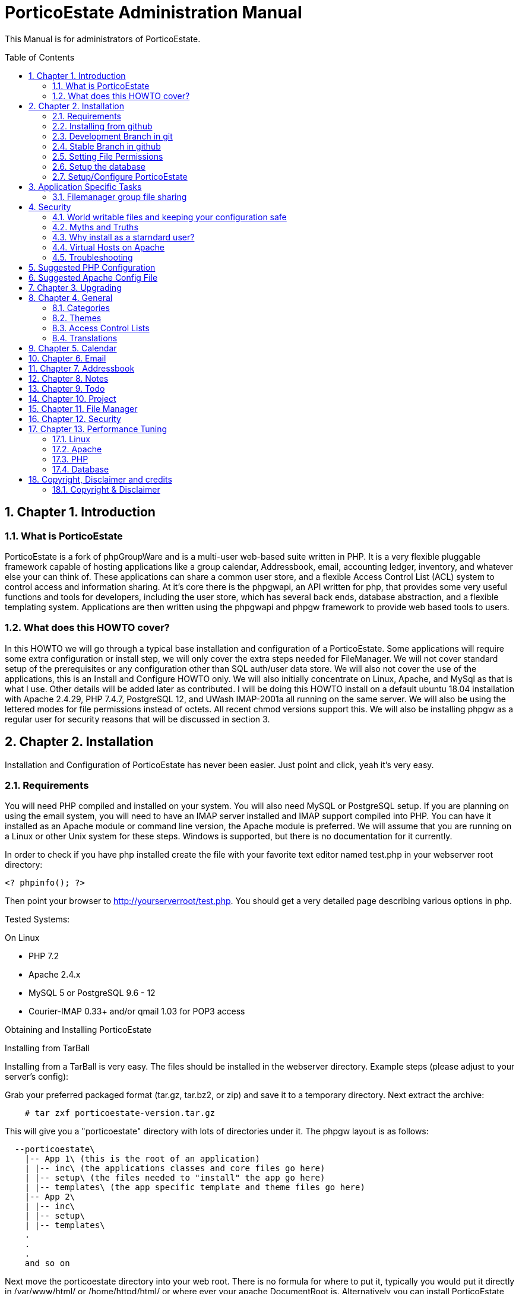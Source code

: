 = PorticoEstate Administration Manual
:experimental:
:sectnums:
:toc:
:toc-placement: preamble


This Manual is for administrators of PorticoEstate.


== Chapter 1. Introduction

=== What is PorticoEstate

PorticoEstate is a fork of phpGroupWare and is a multi-user web-based suite written in PHP.
It is a very flexible pluggable framework capable of hosting applications like a group calendar,
Addressbook, email, accounting ledger, inventory, and whatever else your can think of. These applications can share a common user store,
and a flexible Access Control List (ACL) system to control access and information sharing. At it's core there is the phpgwapi,
an API written for php, that provides some very useful functions and tools for developers, including the user store,
which has several back ends, database abstraction, and a flexible templating system.
Applications are then written using the phpgwapi and phpgw framework to provide web based tools to users.


=== What does this HOWTO cover?

In this HOWTO we will go through a typical base installation and configuration of a PorticoEstate.
Some applications will require some extra configuration or install step, we will only cover the extra steps needed for FileManager.
We will not cover standard setup of the prerequisites or any configuration other than SQL auth/user data store.
We will also not cover the use of the applications, this is an Install and Configure HOWTO only.
We will also initially concentrate on Linux, Apache, and MySql as that is what I use. Other details will be added later as contributed.
I will be doing this HOWTO install on a default ubuntu 18.04 installation with Apache 2.4.29, PHP 7.4.7, PostgreSQL 12, and UWash IMAP-2001a all running on the same server.
We will also be using the lettered modes for file permissions instead of octets.
All recent chmod versions support this. We will also be installing phpgw as a regular user for security reasons that will be discussed in section 3.

== Chapter 2. Installation

Installation and Configuration of PorticoEstate has never been easier. Just
point and click, yeah it's very easy.


=== Requirements

You will need PHP compiled and installed on your system. You will also need
MySQL or PostgreSQL setup. If you are planning on using the email system, you
will need to have an IMAP server installed and IMAP support compiled into PHP.
You can have it installed as an Apache module or command line version, the
Apache module is preferred. We will assume that you are running on a Linux or
other Unix system for these steps. Windows is supported, but there is no
documentation for it currently.


In order to check if you have php installed create the file with your favorite
text editor named test.php in your webserver root directory:

----
<? phpinfo(); ?>
----

Then point your browser to http://yourserverroot/test.php. You should get a
very detailed page describing various options in php.


Tested Systems:

On Linux

  * PHP 7.2 +
  * Apache 2.4.x
  * MySQL 5 or PostgreSQL 9.6 - 12
  * Courier-IMAP 0.33+ and/or qmail 1.03 for POP3 access


Obtaining and Installing PorticoEstate

Installing from TarBall

Installing from a TarBall is very easy. The files should be installed in the
webserver directory. Example steps (please adjust to your server's config):

Grab your preferred packaged format (tar.gz, tar.bz2, or zip) and save it to a temporary directory.
Next extract the archive:

----
    # tar zxf porticoestate-version.tar.gz
----

This will give you a "porticoestate" directory with lots of directories under it. The phpgw layout is as follows:

----
  --porticoestate\
    |-- App 1\ (this is the root of an application)
    | |-- inc\ (the applications classes and core files go here)
    | |-- setup\ (the files needed to "install" the app go here)
    | |-- templates\ (the app specific template and theme files go here)
    |-- App 2\
    | |-- inc\
    | |-- setup\
    | |-- templates\
    .
    .
    .
    and so on
----

Next move the porticoestate directory into your web root.
There is no formula for where to put it, typically you would put it directly in /var/www/html/ or /home/httpd/html/ or where ever your apache DocumentRoot is.
Alternatively you can install PorticoEstate using a virtual host.
For this HOWTO we will be using my users home directory in /home/chris/htdocs/ and not doing any phpgw config as root.
The only requirement is that every directory in the file system up to the directory you install in
MUST have modes a+rx or 755 so that the anonymous web user can view the html and run the php scripts.
The php files do not have to be executable unless you are using the php CGI, which is not recommended for a php application of this size and complexity.


=== Installing from github

Installing from a github is fairly easy. The files should be checked out in the
webserver directory. You may have to get required permissions to install from
github. Contact your system administrator if you dont have the permission to write
to your webserver directory.

To see a list of applications currently available via CVS, go to https://github.com/PorticoEstate/PorticoEstate[https://github.com/PorticoEstate/PorticoEstate]


=== Development Branch in git

Follow these steps (please adjust to your server's config):

----
    $ cd /var/www/html
    $ mkdir portico
    $ cd portico
    $ git clone https://github.com/PorticoEstate/PorticoEstate.git .
----

or if you prefer using svn:

----
    $ cd /var/www/html
    $ mkdir portico
    $ cd portico
    $ svn co https://github.com/PorticoEstate/PorticoEstate.git/trunk .
----

=== Stable Branch in github

Follow these steps (please adjust to your server's config and the up-to-date
stable Version - 2 at the moment):

----
    $ cd /var/www/html
    $ mkdir portico
    $ cd portico
    $ git clone --single-branch --branch Version-2_0-branch \
    https://github.com/PorticoEstate/PorticoEstate.git .
----

or if you prefer using svn:

----
    $ cd /var/www/html
    $ mkdir portico
    $ cd portico
    $ svn co https://github.com/PorticoEstate/PorticoEstate.git/branches/Version-2_0-branch .
----

=== Setting File Permissions

There are a few directories which will need special file permissions set for
PorticoEstate to work properly.

Temp Directory (Required) - This can be /tmp for simplicity, but it is required
for several apps to function properly. Simply make sure that the webserver can
add/delete files in it.

Files Directory (Required) - This can not be the files dir under the porticoestate
dir. You will need to give the webserver account owndership of this directory.

(outside document-root)

----
    # mkdir /somewhere/safe/files
    # chown nobody:nobody files
----

[NOTE]
====
This assumes your webserver runs as user nobody, adjust for your installation
====

----
    # chmod 700 files
----

Root Directory (Not recommended) - If you give the webserver account write
access to the porticoestate directory, then the setup program can create the
header.inc.php for you. Otherwise you will need to use the setup program to
create it, and then you can manually save it to file.

If you want to do it:

----
    # chown :nobody /var/www/html/porticoestate
    # chmod 770 /var/www/html/porticoestate
----

You may have to get required permissions to do this. Contact your system
administrator if you dont have the permission to write to your webserver
directory.


=== Setup the database

You need to create empty databases for the setup app to create the tables in.


==== MySQL

Ensure that you have a working MySQL installation and that MySQL is running.

Mandrake or Redhat:

----
    /etc/rc.d/init.d/mysqld start
----

other:
    
----
    /usr/local/mysql/bin/safe_mysqld &
----

Create the porticoestate Database and give permissions to the portico user

----
   # mysqladmin -u someuser -p create portico
----

(enter password when prompted)

----
    # mysql -u someuser -p
    mysql> grant all on portico.* to portico@localhost identified by "somepassword";
----

Make sure you change the password from "somepassword" to your MySQL
password in the GRANT statement

For more detailed user documentation on MySQL see their website: http://www.mysql.com


==== PostgreSQL

Ensure that you have a working PostgreSQL installation and that PostgreSQL is
running.

Ubuntu :

----
 sudo service postgresql start
----

Others:

https://www.postgresql.org/docs/12/server-start.html

Create the porticoestate database and user

----
    # sudo -u postgres createuser --superuser $USER
    # sudo -u postgres psql
    # postgres=# \password $USER
----

For more detailed user documentation on Postgresql see their website:
http://www.postgresql.org


=== Setup/Configure PorticoEstate

==== configure header file

Point your browser to http://yourserverroot/porticoestate/setup/ which will
create (or upgrade) the header.inc.php and database tables. Setup will attempt
to determine what version of the PorticoEstate databases and header.inc.php you
have installed, and upgrade to the most recent version.

Most values for the header setup can be left as the default, be sure to enter a
password for header admin, and change the password for your DB, and for
configuration.

Setup will try and guess some good defaults for your setup. You should verify each one, especially the database name and user.
If you don't know what an item affects, the default is fine.
The "Admin Password" will be used to get back into this header manager,
and the "Configuration Password" will be used to get into the other config
options and to install applications.

[TIP]
====
Enable libsodium will encrypt all values in the header.inc.php
====

[NOTE]
====
The Domain select box is only usefull if you have multiple databases
====


Once you have finished your configuration, you can have PorticoEstate write it
directly if you changed permissions on the directory, or you can download or
view it with your browser, and save it in the directory yourself.

Whichever you choose, I recommend not leaving this world writable,
and only making it writable when you actually need to change some configuration,
which is very rare once you have a working system.


==== Site Configuration

After header configuration,
login to Setup/Config Admin with the password you defined in the Header.
This stage of Setup has 4 basic steps, the status of each step can be a little misleading, but more on that later.
You should have a message saying "Your database is working, but you don't have any applications installed"
and an Install button. If not, then something is wrong with your database or the database user permissions.
Click Install and with any luck you will not get any errors.
Errors at this stage will also typically be the fault of the database server in some way.
If you need to fix something and try again it's recommended to drop any and all the tables from the database,
but not the database itself. Once it's all ok, click the Recheck button. You will be told everything is done, but only defaults are in and not all defaults are good so lets check them.

In Step 2, edit the configuration. Do no yet create the Admin and demo accounts, we'll do that later.
These are the options you need to check, the rest are optional or the defaults are fine or recommended.


• You will need to set a tmp path, "/tmp" is usually good enough, but it can be anywhere that is writable by apache/IIS.
• You need to set the full path to your files directory.
• For the URL, it is recommended that you don't include the server name or http:// because some apps and some configurations have a problem with this, so for mine it's "/~chris/porticoestate". Do not ever include the "index.php" or "login.php" in this URL!
• Setup should fill in your servers host name for you, you can change it to your web sites name if you are using a vhost.
• If you enabled mcrypt in the header, set your preferences for it.
• Give your site a name to show in the title
• If you plan on having AOL, or any Australian users access the site or your clients are behind a transparent proxy pool you will need to set "check ip address of all sessions:" to No. You will know you need this if they consistantly get "session could not be verifed" messages when their login works fine over the LAN.


In Step 3, only English/US translations are installed by default. Select any others you want and choose the "Only add new phrases" option and install.

In Step4 we install the applications. The way phpgw works, all sections such as the calendar and addressbook are separate applications.
You can have as many or as few as you want installed and you can choose which users get access to what applications.
By default, only the phpgwapi is installed. Some applications have dependencies and cannot be installed until those apps are installed.
First we will install the apps that most everything depends on, admin, manual, and preferences.
Check their boxes in the Install column and click Submit. Do not check everything at once, this will fail most of the time.
You will get a status message for each part of the setup and a link at the bottom to Go Back to the list.

Because this is a basic setup HOWTO we are not going to install all the apps.
You can come back into setup later and play with the rest on your own.
Lets install addressbook, calendar, email, messenger, notes, phpsysinfo, filemanager, and todo. For a description of what each app is good for,

By now all the apps with dependency problems are ready for installation, but I'm going into them.
Click Cancel to go back to the main setup screen.

Now we are ready to create the admin and demo accounts.
Click where it says. Give your site admin a username, I'm going to use "admin", and a password.
You can create the demo accounts if you want, they can always be deleted later.
Submit it and logout of setup.


==== Testing the install

If your config is setup properly you can now login. Point your browser to the
installed location and login with the new admin username and password you
created.


==== Basic Administration

You will have the default "bootstrap" template and a blue color theme.
you can change this in Preferences (link on the top right).
On the preferences pages as Admin you can select the Default or Forced preferences.
Default only applies to new users but lets them change it later, and Forced will change any existing users too and disables the ability to change it.
In these default and forced prefs if you leave an option as "Select One" or leave it blank,
the system default will apply and the users will be allowed to change that option.
Go ahead and find which template you like for a default by selecting one under Your Preferences then set it to be the default or force it.

By default the only app granted access to is the Administration app.
Using this app you can change some site settings without using the setup app,
manage users and groups and installed applications, and other things.
Let's edit User accounts and edit our Admin user.
If you leave the password fields blank the current password will not be changed.
To demonstrate how user and group application permissions work, make sure your user is in both Default and Admin groups,
leave Administration checked, and check only System Information.
Any app you grant access to will not show up until you do any one other thing.
This is because the menu list is built before the admin apps runs to save the changes.
System Information does not have a menu icon. It's only accessible through the admin app.
Now go into User Groups and edit the Admin group. Select Messenger. Now edit the Default group.
you will notice the Messenger icon in your menu now.
Give the default group access to Addressbook, Calendar, Notify Window, Preferences, User Manual, E-Mail, filemanager, and To Do List.
Now submit your changes and edit the default group again. Click the little blue box in the ACL column next to To Do and a new window will open.
Here you can use the ACL to grant permissions to users data for other users. Grant Read, Add and Edit for Admins and only Read for Default.
Users will also have access to this tool through the Preferences for Apps that support it so they can grant even more granular access.
Submit and close the window. Go back to the Administration app, you now have a section for each of the apps you have rights to use.
Go into each one and set anything needed for your installation. To use Email be sure to enter your site settings including an SMTP server.
The Email app does not use php's built in mail() function nor a local sendmail,
it speaks STMP so that it can support more advanced MIME functions like a real email client.
Also note here that in order for email to work, your phpgw usernames and passwords MUST be exactly the same as your mail server accounts.
If they are not, or you don't want them to be, you will have use the Custom email settings and set it for each user, one at a time.

The Manual app will give you some insight on how to work each of the apps, but be aware that some of the information is out of date.

Hopefully this will give you enough of a start to begin using PorticoEstate for your workgroup needs!


==== Installing additional applications

Once you have the core PorticoEstate install up and running, you may want to
install additional applications.

You should consult any README or INSTALL files that come with the new
application.

Log into /setup and click on manage applications - and then select the desired application for install.


You need to give either users or relevant groups access to the application in order
to be able to access it.


== Application Specific Tasks
=== Filemanager group file sharing

These instructions will show you how to setup a shared group area in Filemanager for a new group called "files".

• In administration click "user groups". Then click Add.
• For the group name enter "files". In the list box, hold the CTRL key and select all the users that will be allowed to share files in this group.
• Check the box for Filemanager and click Submit chnages. This will transparently grant access to the Filemanager application to the selected users if they don't already have it.
• You should be back at the groups lists now, click Edit for the files group.
• In the ACL (Access Control List) column, click the little box for Filemanager to pop up a new window to set the permissions.
• Setting permissions is very flexible, you can even have non-members of a group have varied levels of access to a group. We simply want all users in the files group to have full access. Check all 4 boxes in the "files" row. The "Private" column is not needed here because group based filemanagers don't have an awareness of "private" records.
• Save and then close the new window.
• Save any changes to the group.
• Go to the Filemanager application.
• To the far left of the current folder name (the one in red at the top) there is a folder icon with an up arrow on it. Click this to go up one level to see the groups and users (user sharing is not yet implemented) folders that you have access to. When you go here any group folders you have access to that have not been created yet will be automaticaly created.
• You can now go into the group folder and share files.
• Also, after the group folder has been create by the first user to look for it, all users in the group will be able to see that folder in the drown down list in the "Go to: Copy to: Move to:" row from any of their folders.


== Security
=== World writable files and keeping your configuration safe

Obviously having files that any user on your system, including the anonymous "nobody" user that apache runs under, can write to is a security risk.
First we'll talk about what files PorticoEstate wants to be world writable and why, then we'll talk about how to manage the risks this imposes. Last we'll discuss some myths and other concerns.
Some other phpgw applications might introduce other files and risks, hopefully what we talk about here will give you enough knowledge to recognize them and reduce any vulnerabilities.

As discussed earlier, having a world writable file in you web root is a rather serious security risk, especially if that file will accept raw user data.
It becomes trivial for someone to add php code or any type of script or cgi code your server supports and execute it on your system.
Risk is reduced slightly because it would be executed as the "anonymous" nobody user that apache runs under but still would allow access to your header.inc.php and thus your database,
as well as access to /etc/* where all sorts of fun and dangerous information could be abused. So in phpgw the only files required to be writable at all are under the files directory,
and that's only if your planning on using the Filemanager or apps that use the VFS. Hopefully we've removed this risk by moving the files dir outside of the web root so that cannot be accessed directly and thus not executed.
As for the header.inc.php, it never really needs to be world writable, but it can be convenient to make it so when you have to change something in the header manager.
After making the changes the files should have the world write permissions removed.
It does need to be world readable but the risk is reduced since the file is php and if accessed directly will be parsed on the server and send nothing to the client at all.


=== Myths and Truths
"the porticoestate directory needs to be mode 777" Ack! no! this makes your whole tree world writable!
all it takes is one malicious user to upload a file that edits the login files to record all logins and passwords for later abuse and your done for, start working on that resume.

"the porticoestate directory needs to be owned by the same user apache runs under" Very false! this is in essence the same thing as mode 777!

"have the tree owned by apache's user and mode 700 is safer" well, not exactly. Having the header.inc.php owned by apache's user and mode 400
is about as safe as you can get since then other system users can't read your config, but now root need to maintain this file, which is just not ideal.

"having php pipe certain files like Excel and Word files causes problems, direct access is needed" At one time, yes,
but that should all be fixed. You know the risks now so that's your call if you want to grant direct access..


=== Why install as a starndard user?
On my servers I maintain the main websites as regular users, including file ownership.
This is more secure because even if the site is somehow comprimised, only a user account is affected. Now,
if the site is maintained as root, well, I don't even wanna think about that. Also, using vhosts,
this allows me to make users for each web site and let other people maintain the site without ever having to worry about root access.
"root" priveledges are very rarely needed to install any web based application that runs on apache, why
take the risk doing it anyway when it's not any harder to install as a user.
For this HOWTO I used a regular user account's web space, but I could have just as easily put porticoestate into it's own directory
under that user account and made an apache alias or a simple softlink (ln -s) to have the site show up as http://server/porticoestate/.
This would even allow me to assign a user to maintain just the phpgw install and nothing else on the server if I so wanted.

=== Virtual Hosts on Apache
For information about running PorticoEstate in a virtual host, please refer to doc/phpgw-apache.conf.
This document all includes some apache security options when running PorticoEstate.

=== Troubleshooting

==== Problems

First read, check and understand the
A collection of problems from users that cover a wide variety of subjects (many having nothing to do with porticoestate)

• name and version of your webserver (on redhat/fedora/mandrake the default webserver is apache, get the version rpm -qa | grep httpd)
• name and version of your database (on redhat etc rpm -qa | grep mysql or rpm -qa | grep postgresql)
• version of php (on redhat etc rpm -qa | grep php)
• version of phpgw (the login-box gives u the version and it might also be on the bottom of other screens), and the source of the version

We're just adding to these as they come up .. so be patient

Before posting double check that you have **READ AND FOLLOWED THE PREVIOUS SECTIONS OF THIS DOCUMENT !!**

==== PHP
most people can get apache and php installed but many people then run into problems

• php pages display as source code .. look into the php settings you should have in httpd.conf
• make sure you have installed php-imap (you need php-imap in order to connect to an imap server from php) and php-pgsql
and php-mysql (you need one of these in order to connect to your database server) if you intend to use any of them (they're usually separate software packages)

==== Email
System setup for Email gets so many problems that it gets it's own section: email-FAQ . Here's some general info to get you started.

• imap and pop3 is for recieving, smtp is for sending
• can't send or can't receive. Before you do anything else, please check your server settings in Admin, Email, Site Configuration and also try to use email through another email client program
• small size limit on email (0.5 MB). For apache 2 and up, there is a setting in php.conf that says LimitRequestBody 524288 which is 512k, change it to a higher size (for 8meg LimitRequestBody 8388608) and restart your apache webserver
• email app folder list includes .dot files in my home directory. Look into your imap setup and make sure your email server is putting you email in a subdir of your home directory, not your home directory itself
• sometimes I get Variable passed to each() error on class.mail_dcom_imap_sock.inc.php, and sometimes it works fine - socket support isn't finished, install php-imap


==== Tips to increase PorticoEstate response time
This section is based on user tips for how to increase your server's speed for serving up phpgw pages.
This will start out kind of general since PorticoEstate can run on so many hardware platforms with so many combinations of web servers and databases but hopefully people will add more specific tips as time goes by.
To add your tips please leave an issue at github.

* reduce or prevent any memory swaps to the hard drive (a killer for any kind of server)
* php.ini (usually /etc/php.ini on GNU/Linux systems) has cache settings
* use a php accelerator (this basically holds php code in a cache so the web server doesn't have to load it each time), the best open source php cache is...
* mysql
* postgresql .. look for the file postgresql.conf
* turn off IP address lookups and turn on use cookies and php session management in phpgoupware setup, config
* look for network traffic bottlenecks and handle those with hardware.
This is usually only a problem on LANs with a larger user base but would be applicable with a small user base on a 10MB LANs.
A relatively small number of concurrent users (20 or so) can eat up a 1.5MB DSL internet connection (additional users could be connected from the
LAN at the same time without affecting the internet network connection) so you would want to get a faster connection.


== Suggested PHP Configuration
This is a suggested php.ini config for running phpGroupWare 0.9.16 on php. It is roughly in the order of the paramters in you php.ini file.
These recommendations are based on feedback from users and developers.


* Resources

----
 max_execution_time = 90
----

This allows for encoding/decoding large file attachments on slower machines and other complex functions.

----
 memory_limit = 256M
----

At least this value should help with more complex operations.

* Errors

----
	error_reporting = E_ALL & ~E_NOTICE
----
Having this set to E_ALL, will cause all types of problems if left to display on the screen.
E_NOTICE are non-fatal errors such as undefined variable etc. Having this set to E_ALL only will dramatically increase the size of your log files if you log errors.

----
 display_errors = Off
----

This can cause header output problems if left on. They are better stored in your log file and that way you have a record of any problems.

----
 log_errors = On
----

See above.

* Databases +
Replace [rdbms] with the data module you are using

----
 [dbms].allow_persistent = Of
----

Only turn this option on if you want to use persistent databse connections. Generally persistent connections are only of benefit if you are using a highly tuned apache install with a small user base.

* File Uploads

----
 file_uploads = On
----

If you want to use email, filemanager, infolog or any apps that upload files this must be set to on.

----
 upload_max_filesize = 8M
----

At least this. This will allow for larger email attachments and phpwebhosting files. Use filesize * 4 = memory_limit to allow for base64 encodes.

* PHP Sessions

----
 session.save_path = /tmp
----

Your httpd must be able to read and write to this directory, if you intend to use php sessions.

----
 session.gc_maxlifetime = 7200
----

Set this to what you want to be your session time out limit. It is in second so set it to 3600 if you want it to one hour. The default is 1440 or 24mins, which is generally too short.

* Globals

----
 register_globals = Off
----

it should work with this set to Off. If you find this caused problems, please log them on github.

* Directories

----
 open_basedir = "/path/to/porticoestate:/path/to/phpgw-vfs:/path/to/temp"
----

This directive will prevent PorticoEstate from accessing any files outside of the directories specified. AFAIK all symlinks are resolved.
For more information please refer to the PHP website.

* THE SUPER GLOBAL ARRAY REQUEST

----
 variables_order = "GPCS"
 request_order = "GPCS"
----

== Suggested Apache Config File

[source,]
----


# phpGroupWare suggested apache config file
# Written by Dave Hall
# Copyright © 2004 – 2006 Free Software Foundation Inc
# License GNU GPL
# See the php configuration doc and php.net for more information
# regarding these configuration options

# Copy this file to /etc/apache2/conf.d (or where your apache config files are)
# Add the following to your virtual host section of Apache
# for the vhost phpgw is running on
#
# Like so:

# <$ip>:[<$port>]>
# #Normal VirtualHost info here
# Include /etc/apache/phpgw-apache-config.conf
# Options -Indexes
#
#

# Prevent direct execution of classes
<Files ~ "\.inc*">
        Order allow,deny
        Deny from all
</Files>
----


== Chapter 3. Upgrading

Upgrading from github

Follow these steps to upgrade a svn install (please adjust to your server's
config):

----
$ cd /var/www/html/portico
$ svn up
----

After updating from github, be sure to return to the configuration page [/setup]
and update any necessary tables.


== Chapter 4. General

Here will go an overview of categories and other overall topics.



=== Categories



=== Themes



=== Access Control Lists



=== Translations



== Chapter 5. Calendar



== Chapter 6. Email



== Chapter 7. Addressbook



== Chapter 8. Notes



== Chapter 9. Todo



== Chapter 10. Project


== Chapter 11. File Manager


== Chapter 12. Security


== Chapter 13. Performance Tuning

=== Linux


=== Apache


=== PHP


=== Database

== Copyright, Disclaimer and credits

=== Copyright & Disclaimer
Written by Chris Weiss, with contributions from Dave Hall, Brain Johnson and others.
This document is Copyright © 2000-2004 Free Software Foundation Inc. Permission is granted to copy, distribute and/or modify this document under the terms of the GNU Free Documentation License , Version 1.1 or any later version published by the Free Software Foundation. A copy of the license is available at http://www.gnu.org/copyleft/fdl.html.
While this document does provide some recommendations on security, it is not meant to totally prevent an attack, only to help you manage the risk involved. Preventing an attack is solely up to the site administrator.
There is no guarantee that following this will get you a working phpGroupWare, every system is a little different and I cannot cover all cases.

